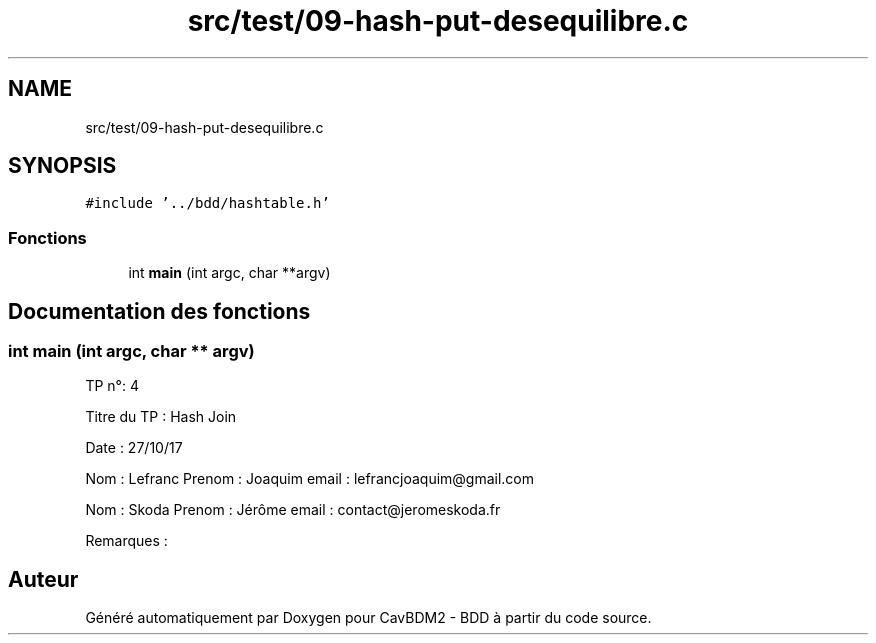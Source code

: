 .TH "src/test/09-hash-put-desequilibre.c" 3 "Vendredi 1 Décembre 2017" "CavBDM2 - BDD" \" -*- nroff -*-
.ad l
.nh
.SH NAME
src/test/09-hash-put-desequilibre.c
.SH SYNOPSIS
.br
.PP
\fC#include '\&.\&./bdd/hashtable\&.h'\fP
.br

.SS "Fonctions"

.in +1c
.ti -1c
.RI "int \fBmain\fP (int argc, char **argv)"
.br
.in -1c
.SH "Documentation des fonctions"
.PP 
.SS "int main (int argc, char ** argv)"
TP n°: 4
.PP
Titre du TP : Hash Join
.PP
Date : 27/10/17
.PP
Nom : Lefranc Prenom : Joaquim email : lefrancjoaquim@gmail.com
.PP
Nom : Skoda Prenom : Jérôme email : contact@jeromeskoda.fr
.PP
Remarques : 
.SH "Auteur"
.PP 
Généré automatiquement par Doxygen pour CavBDM2 - BDD à partir du code source\&.
